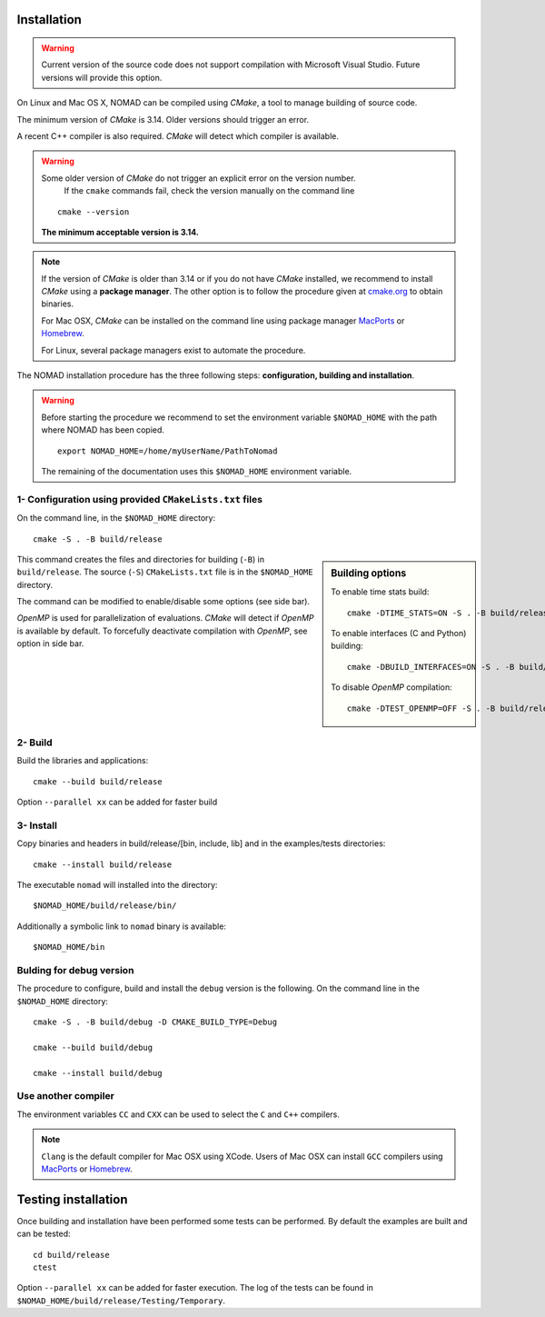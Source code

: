 .. _installation:

Installation
============

.. warning:: Current version of the source code does not support compilation with Microsoft Visual Studio. Future versions will provide this option.


On Linux and Mac OS X, NOMAD can be compiled using *CMake*, a tool to manage building of source code.

The minimum version of *CMake* is 3.14. Older versions should trigger an error.

A recent C++ compiler is also required. *CMake* will detect which compiler is available.

.. warning:: Some older version of *CMake* do not trigger an explicit error on the version number.
   If the ``cmake`` commands fail, check the version manually on the command line

  ::

    cmake --version

  **The minimum acceptable version is 3.14.**



.. note:: If the version of *CMake* is older than 3.14 or if you do not have *CMake* installed,
   we recommend to install *CMake* using a **package manager**. The other option is to
   follow the procedure given at `cmake.org <https://cmake.org/install/>`_ to obtain binaries.

   For Mac OSX, *CMake* can be installed on the command line using package manager `MacPorts <https://www.macports.org/>`_ or `Homebrew <http://brew.sh/>`_.

   For Linux, several package managers exist to automate the procedure.


The NOMAD installation procedure has the three following steps: **configuration, building and installation**.

.. warning:: Before starting the procedure we recommend to set the environment variable ``$NOMAD_HOME`` with the path where NOMAD has been copied.

  ::

    export NOMAD_HOME=/home/myUserName/PathToNomad


  The remaining of the documentation uses this ``$NOMAD_HOME`` environment variable.





.. _cmake_configuration:

1- Configuration using provided ``CMakeLists.txt`` files
""""""""""""""""""""""""""""""""""""""""""""""""""""""""

On the command line, in the ``$NOMAD_HOME`` directory::

  cmake -S . -B build/release


.. sidebar:: Building options

     To enable time stats build::

        cmake -DTIME_STATS=ON -S . -B build/release

     To enable interfaces (C and Python) building::

        cmake -DBUILD_INTERFACES=ON -S . -B build/release

     To disable *OpenMP* compilation::

       cmake -DTEST_OPENMP=OFF -S . -B build/release


This command creates the files and directories for building (``-B``) in ``build/release``. The source (``-S``) ``CMakeLists.txt`` file is in the ``$NOMAD_HOME`` directory.

The command can be modified to enable/disable some options (see side bar).

*OpenMP* is used for parallelization of evaluations. *CMake* will detect if *OpenMP* is available by default. To forcefully deactivate compilation with *OpenMP*, see option in side bar.




2- Build
""""""""

Build the libraries and applications::

  cmake --build build/release

Option ``--parallel xx`` can be added for faster build

3- Install
""""""""""

Copy binaries and headers in build/release/[bin, include, lib] and in the examples/tests directories::

  cmake --install build/release

The executable ``nomad`` will installed into the directory::

  $NOMAD_HOME/build/release/bin/

Additionally a symbolic link to ``nomad`` binary is available::

  $NOMAD_HOME/bin




Bulding for debug version
"""""""""""""""""""""""""

The procedure to configure, build and install the ``debug`` version is the following. On the command line in the ``$NOMAD_HOME`` directory::

  cmake -S . -B build/debug -D CMAKE_BUILD_TYPE=Debug

  cmake --build build/debug

  cmake --install build/debug


Use another compiler
""""""""""""""""""""

The environment variables ``CC`` and ``CXX`` can be used to select the ``C`` and ``C++`` compilers.

.. note:: ``Clang`` is the default compiler for Mac OSX using XCode. Users of Mac OSX can install ``GCC`` compilers using `MacPorts <https://www.macports.org/>`_ or `Homebrew <http://brew.sh/>`_.


Testing installation
====================

Once building and installation have been performed some tests can be performed.
By default the examples are built and can be tested::

  cd build/release
  ctest

Option ``--parallel xx`` can be added for faster execution.
The log of the tests can be found in ``$NOMAD_HOME/build/release/Testing/Temporary``.

